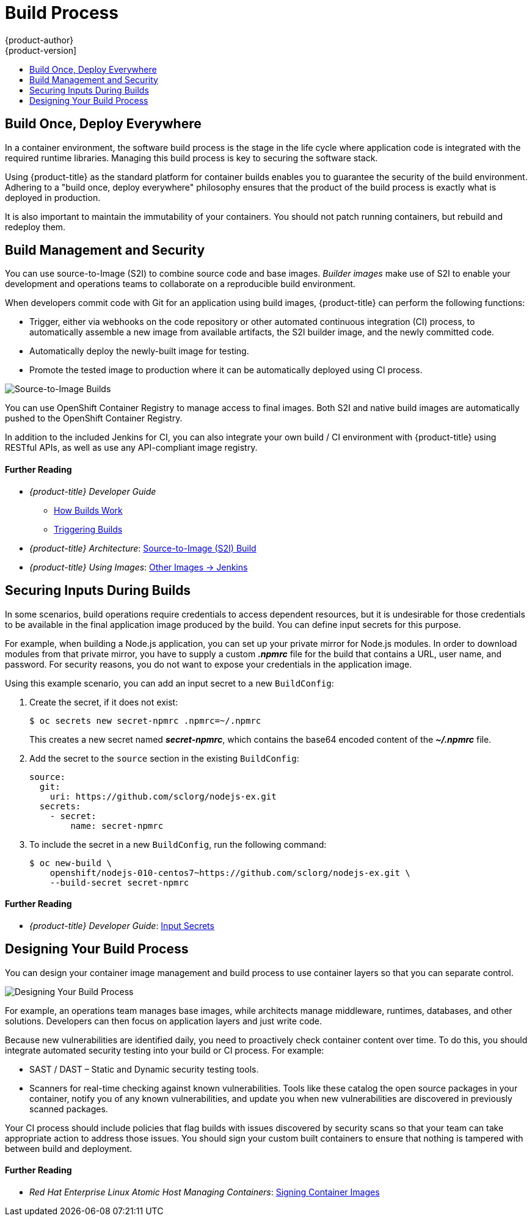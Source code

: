 [[security-build]]
= Build Process
{product-author}
{product-version]
:data-uri:
:icons:
:experimental:
:toc: macro
:toc-title:
:prewrap!:

toc::[]

[[security-build-build-once-deploy-everywhere]]
== Build Once, Deploy Everywhere

In a container environment, the software build process is the stage in the life
cycle where application code is integrated with the required runtime libraries.
Managing this build process is key to securing the software stack.

Using {product-title} as the standard platform for container builds enables you
to guarantee the security of the build environment. Adhering to a "build once,
deploy everywhere" philosophy ensures that the product of the build process is
exactly what is deployed in production.

It is also important to maintain the immutability of your containers. You should
not patch running containers, but rebuild and redeploy them.

[[security-build-management-and-security]]
== Build Management and Security

You can use source-to-Image (S2I) to combine source code and base images.
_Builder images_ make use of S2I to enable your development and operations teams
to collaborate on a reproducible build environment.

When developers commit code with Git for an application using build images,
{product-title} can perform the following functions:

- Trigger, either via webhooks on the code repository or other automated
continuous integration (CI) process, to automatically assemble a new image from
available artifacts, the S2I builder image, and the newly committed code.
- Automatically deploy the newly-built image for testing.
- Promote the tested image to production where it can be automatically deployed
using CI process.

image::build_process1.png["Source-to-Image Builds", align="center"]

You can use OpenShift Container Registry to manage access to final images. Both
S2I and native build images are automatically pushed to the OpenShift Container
Registry.

In addition to the included Jenkins for CI, you can also integrate your own
build / CI environment with {product-title} using RESTful APIs, as well as use
any API-compliant image registry.

[discrete]
[[security-build-further-reading-1]]
==== Further Reading

- _{product-title} Developer Guide_
** xref:../dev_guide/builds/index.adoc#dev-guide-how-builds-work[How Builds Work]
** xref:../dev_guide/builds/triggering_builds.adoc#dev-guide-triggering-builds[Triggering Builds]
- _{product-title} Architecture_: xref:../architecture/core_concepts/builds_and_image_streams.adoc#source-build[Source-to-Image (S2I) Build]
- _{product-title} Using Images_: xref:../using_images/other_images/jenkins.adoc#using-images-other-images-jenkins[Other Images -> Jenkins]

[[security-build-securing-inputs-during-builds]]
== Securing Inputs During Builds

In some scenarios, build operations require credentials to access dependent
resources, but it is undesirable for those credentials to be available in the
final application image produced by the build. You can define input secrets for
this purpose.

For example, when building a Node.js application, you can set up your private
mirror for Node.js modules. In order to download modules from that private
mirror, you have to supply a custom *_.npmrc_* file for the build that contains
a URL, user name, and password. For security reasons, you do not want to expose
your credentials in the application image.

Using this example scenario, you can add an input secret to a new `BuildConfig`:

. Create the secret, if it does not exist:
+
----
$ oc secrets new secret-npmrc .npmrc=~/.npmrc
----
+
This creates a new secret named *_secret-npmrc_*, which contains the base64
encoded content of the *_~/.npmrc_* file.

. Add the secret to the `source` section in the existing `BuildConfig`:
+
[source,yaml]
----
source:
  git:
    uri: https://github.com/sclorg/nodejs-ex.git
  secrets:
    - secret:
        name: secret-npmrc
----

. To include the secret in a new `BuildConfig`, run the following command:
+
----
$ oc new-build \
    openshift/nodejs-010-centos7~https://github.com/sclorg/nodejs-ex.git \
    --build-secret secret-npmrc
----

[discrete]
[[security-build-further-reading-2]]
==== Further Reading

- _{product-title} Developer Guide_: xref:../dev_guide/builds/build_inputs.adoc#using-secrets-during-build[Input Secrets]

[[security-build-designing-your-build-process]]
== Designing Your Build Process

You can design your container image management and build process to use container layers so that you can separate control.

image::build_process2.png["Designing Your Build Process", align="center"]

For example, an operations team manages base images, while architects manage
middleware, runtimes, databases, and other solutions. Developers can then focus
on application layers and just write code.

Because new vulnerabilities are identified daily, you need to proactively check
container content over time. To do this, you should integrate automated security
testing into your build or CI process. For example:

- SAST / DAST – Static and Dynamic security testing tools.
- Scanners for real-time checking against known vulnerabilities. Tools like these
catalog the open source packages in your container, notify you of any known
vulnerabilities, and update you when new vulnerabilities are discovered in
previously scanned packages.

Your CI process should include policies that flag builds with issues discovered
by security scans so that your team can take appropriate action to address those
issues. You should sign your custom built containers to ensure that nothing is
tampered with between build and deployment.

[discrete]
[[security-build-further-reading-3]]
==== Further Reading

- _Red Hat Enterprise Linux Atomic Host Managing Containers_: link:https://access.redhat.com/documentation/en-us/red_hat_enterprise_linux_atomic_host/7/html/managing_containers/signing_container_images[Signing Container Images]

